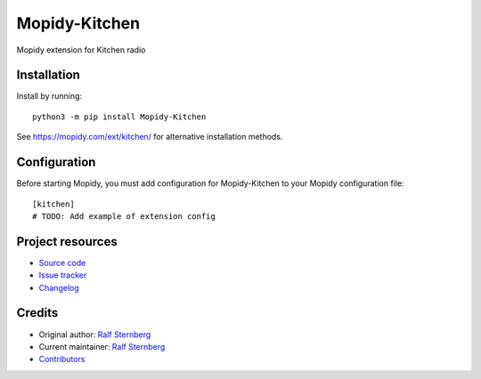 ****************************
Mopidy-Kitchen
****************************

.. image:: https://img.shields.io/pypi/v/Mopidy-Kitchen
    :target: https://pypi.org/project/Mopidy-Kitchen/
    :alt: Latest PyPI version

.. image:: https://img.shields.io/circleci/build/gh/ralfstx/mopidy-kitchen
    :target: https://circleci.com/gh/ralfstx/mopidy-kitchen
    :alt: CircleCI build status

.. image:: https://img.shields.io/codecov/c/gh/ralfstx/mopidy-kitchen
    :target: https://codecov.io/gh/ralfstx/mopidy-kitchen
    :alt: Test coverage

Mopidy extension for Kitchen radio


Installation
============

Install by running::

    python3 -m pip install Mopidy-Kitchen

See https://mopidy.com/ext/kitchen/ for alternative installation methods.


Configuration
=============

Before starting Mopidy, you must add configuration for
Mopidy-Kitchen to your Mopidy configuration file::

    [kitchen]
    # TODO: Add example of extension config


Project resources
=================

- `Source code <https://github.com/ralfstx/mopidy-kitchen>`_
- `Issue tracker <https://github.com/ralfstx/mopidy-kitchen/issues>`_
- `Changelog <https://github.com/ralfstx/mopidy-kitchen/blob/master/CHANGELOG.rst>`_


Credits
=======

- Original author: `Ralf Sternberg <https://github.com/ralfstx>`__
- Current maintainer: `Ralf Sternberg <https://github.com/ralfstx>`__
- `Contributors <https://github.com/ralfstx/mopidy-kitchen/graphs/contributors>`_
